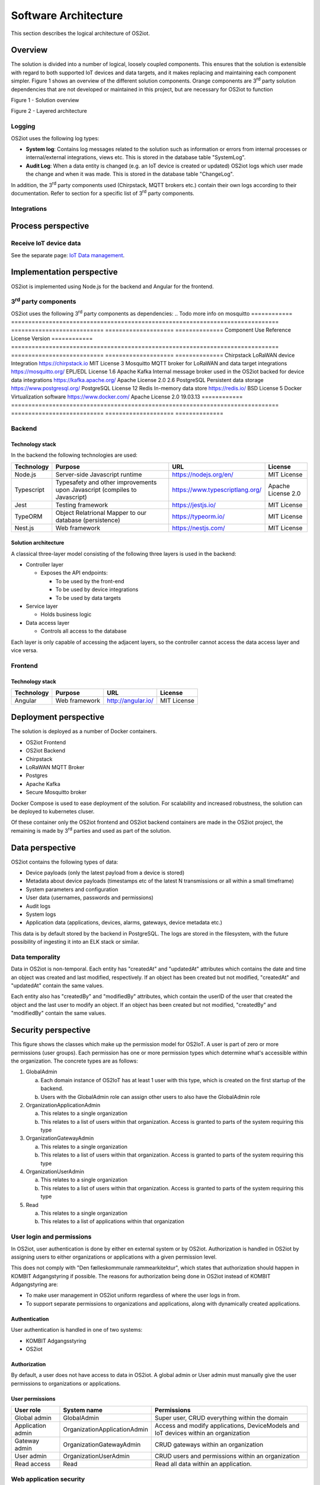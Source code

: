 Software Architecture
=====================================

This section describes the logical architecture of OS2iot.

Overview
--------

The solution is divided into a number of logical, loosely coupled
components. This ensures that the solution is extensible with regard to
both supported IoT devices and data targets, and it makes replacing and
maintaining each component simpler. Figure 1 shows an overview of the
different solution components. Orange components are 3\ :sup:`rd` party
solution dependencies that are not developed or maintained in this
project, but are necessary for OS2iot to function

|image4|

Figure 1 - Solution overview

|image5|

Figure 2 - Layered architecture

Logging
~~~~~~~

OS2iot uses the following log types:

-  **System log**: Contains log messages related to the solution such as
   information or errors from internal processes or internal/external
   integrations, views etc. This is stored in the database table
   "SystemLog".

-  **Audit Log**: When a data entity is changed (e.g. an IoT device is
   created or updated) OS2iot logs which user made the change and when
   it was made. This is stored in the database table "ChangeLog".

In addition, the 3\ :sup:`rd` party components used (Chirpstack, MQTT
brokers etc.) contain their own logs according to their documentation.
Refer to section for a specific list of 3\ :sup:`rd` party components.

Integrations
~~~~~~~~~~~~

|image1|

Process perspective
-------------------

Receive IoT device data
~~~~~~~~~~~~~~~~~~~~~~~

See the separate page: `IoT Data management`_.

.. _`IoT Data management`: ../iot-data-handling/iot-data-handling.html

Implementation perspective
--------------------------

OS2iot is implemented using Node.js for the backend and Angular for the
frontend.

3\ :sup:`rd` party components
~~~~~~~~~~~~~~~~~~~~~~~~~~~~~

OS2iot uses the following 3\ :sup:`rd` party components as dependencies:
.. Todo more info on mosquitto
============ ============================================================================== =========================== ==================== ==============
Component    Use                                                                            Reference                   License              Version
============ ============================================================================== =========================== ==================== ==============
Chirpstack   LoRaWAN device Integration                                                     https://chirpstack.io       MIT License          3
Mosquitto    MQTT broker for LoRaWAN and data target integrations                           https://mosquitto.org/      EPL/EDL License      1.6
Apache Kafka Internal message broker used in the OS2iot backed for device data integrations https://kafka.apache.org/   Apache License 2.0   2.6
PostgreSQL   Persistent data storage                                                        https://www.postgresql.org/ PostgreSQL License   12
Redis        In-memory data store                                                           https://redis.io/           BSD License          5
Docker       Virtualization software                                                        https://www.docker.com/     Apache License 2.0   19.03.13
============ ============================================================================== =========================== ==================== ==============


Backend
~~~~~~~

Technology stack
^^^^^^^^^^^^^^^^

In the backend the following technologies are used:

========== ========================================================================== =============================== ==================
Technology Purpose                                                                    URL                             License
========== ========================================================================== =============================== ==================
Node.js    Server-side Javascript runtime                                             https://nodejs.org/en/          MIT License
Typescript Typesafety and other improvements upon Javascript (compiles to Javascript) https://www.typescriptlang.org/ Apache License 2.0
Jest       Testing framework                                                          https://jestjs.io/              MIT License
TypeORM    Object Relatrional Mapper to our database (persistence)                    https://typeorm.io/             MIT License
Nest.js    Web framework                                                              https://nestjs.com/             MIT License
========== ========================================================================== =============================== ==================

Solution architecture
^^^^^^^^^^^^^^^^^^^^^

A classical three-layer model consisting of the following three layers is used in the backend:

-  Controller layer

   -  Exposes the API endpoints:

      -  To be used by the front-end

      -  To be used by device integrations

      -  To be used by data targets

-  Service layer

   -  Holds business logic

-  Data access layer

   -  Controls all access to the database

Each layer is only capable of accessing the adjacent layers, so the
controller cannot access the data access layer and vice versa.

Frontend
~~~~~~~~

Technology stack
^^^^^^^^^^^^^^^^

========== ============= ================== ===========
Technology Purpose       URL                License
========== ============= ================== ===========
Angular    Web framework http://angular.io/ MIT License
========== ============= ================== ===========

Deployment perspective
----------------------

The solution is deployed as a number of Docker containers.

-  OS2iot Frontend

-  OS2iot Backend

-  Chirpstack

-  LoRaWAN MQTT Broker

-  Postgres

-  Apache Kafka

- Secure Mosquitto broker

Docker Compose is used to ease deployment of the solution. 
For scalability and increased robustness, the solution can be deployed to kubernetes cluser.

Of these container only the OS2iot frontend and OS2iot backend
containers are made in the OS2iot project, the remaining is made by
3\ :sup:`rd` parties and used as part of the solution.

Data perspective
----------------

OS2iot contains the following types of data:

-  Device payloads (only the latest payload from a device is stored)

-  Metadata about device payloads (timestamps etc of the latest N
   transmissions or all within a small timeframe)

-  System parameters and configuration

-  User data (usernames, passwords and permissions)

-  Audit logs

-  System logs

-  Application data (applications, devices, alarms, gateways, device
   metadata etc.)

This data is by default stored by the backend in PostgreSQL. The logs
are stored in the filesystem, with the future possibility of ingesting
it into an ELK stack or similar.

Data temporality
~~~~~~~~~~~~~~~~

Data in OS2iot is non-temporal. Each entity has "createdAt" and
"updatedAt" attributes which contains the date and time an object was
created and last modified, respectively. If an object has been created
but not modified, "createdAt" and "updatedAt" contain the same values.

Each entity also has "createdBy" and "modifiedBy" attributes, which
contain the userID of the user that created the object and the last
user to modify an object. If an object has been created but not
modified, "createdBy" and "modifiedBy" contain the same values.

Security perspective
--------------------

This figure shows the classes which make up the permission model for OS2IoT.
A user is part of zero or more permissions (user groups). Each permission has one or more permission types
which determine what's accessible within the organization. The concrete types are as follows:

1. GlobalAdmin

   a. Each domain instance of OS2IoT has at least 1 user with this type, which is created on the first startup of the backend.
   b. Users with the GlobalAdmin role can assign other users to also have the GlobalAdmin role

2. OrganizationApplicationAdmin
   
   a. This relates to a single organization
   b. This relates to a list of users within that organization. Access is granted to parts of the system requiring this type

3. OrganizationGatewayAdmin
   
   a. This relates to a single organization
   b. This relates to a list of users within that organization. Access is granted to parts of the system requiring this type

4. OrganizationUserAdmin
   
   a. This relates to a single organization
   b. This relates to a list of users within that organization. Access is granted to parts of the system requiring this type

5. Read

   a. This relates to a single organization
   b. This relates to a list of applications within that organization


|image3|

User login and permissions
~~~~~~~~~~~~~~~~~~~~~~~~~~

In OS2iot, user authentication is done by either en external system or
by OS2iot. Authorization is handled in OS2iot by assigning users to
either organizations or applications with a given permission level.

This does not comply with "Den fælleskommunale rammearkitektur", which
states that authorization should happen in KOMBIT Adgangstyring if
possible. The reasons for authorization being done in OS2iot instead of
KOMBIT Adgangstyring are:

-  To make user management in OS2iot uniform regardless of where the
   user logs in from.

-  To support separate permissions to organizations and applications,
   along with dynamically created applications.

Authentication
^^^^^^^^^^^^^^

User authentication is handled in one of two systems:

-  KOMBIT Adgangsstyring

-  OS2iot

Authorization
^^^^^^^^^^^^^

By default, a user does not have access to data in OS2iot. A global
admin or User admin must manually give the user permissions to
organizations or applications.

User permissions
^^^^^^^^^^^^^^^^

=================== ============================= ========================================================================
User role           System name                   Permissions
=================== ============================= ========================================================================
Global admin        GlobalAdmin                   Super user, CRUD everything within the domain
Application admin   OrganizationApplicationAdmin  Access and modify applications, DeviceModels and IoT devices within an organization
Gateway admin       OrganizationGatewayAdmin      CRUD gateways within an organization
User admin          OrganizationUserAdmin         CRUD users and permissions within an organization
Read access         Read                          Read all data within an application.
=================== ============================= ========================================================================

Web application security
~~~~~~~~~~~~~~~~~~~~~~~~

This section describes the security measures taken to ensure
conficentiality and integrity of the part of OS2iot that is the web
application. This includes both the frontend and backend of the
solution, but not IoT device integrations or data target integrations.

OS2iot REST API security
~~~~~~~~~~~~~~~~~~~~~~~~~~~~~~

In order to use the REST API exposed by OS2iot, the user must be authenticated.

There are two methods of authentication. The first method is done by using the JWT gained from the :code:`/api/v1/auth/login` endpoint.
The JWT is inserted as a Bearer token in the :code:`Authorization` header of the type :code:`Bearer` as described in RFC 6750, section 2.1.

The second method of authentication involves using an API key generated on the :code:`/api/v1/api-key` endpoint.
An API key is tied to one or more user groups so the access level reflects what each user group is permitted.
It can be created by users with an organization administrator role or higher.

The API key is inserted as text in the :code:`X-API-KEY` header. Note that if a valid JWT token is provided, then API key authentication is skipped.

Device security
~~~~~~~~~~~~~~~

Generic IoT devices
^^^^^^^^^^^^^^^^^^^^^

Generic IoT devices must provide a unique API key with every request to OS2iot. This provides both security and identification of the device sending data. Since the connection uses TLS, the API key is encrypted in the transmission.

LoRaWAN
^^^^^^^

Data from LoRaWAN devices are end-to-end encrypted and protected against
replay attacks
(https://lora-alliance.org/sites/default/files/2019-05/lorawan_security_whitepaper.pdf).
There is a theoretical possibility of packet forging and DoS attacks
(https://backend.orbit.dtu.dk/ws/portalfiles/portal/200458018/PID5885861.pdf,
https://ieeexplore.ieee.org/document/8766430/).

Once device data is received by Chirpstack it is sent to OS2iot using an internal
MQTT broker and TLS.

NB-IoT
^^^^^^

Data from NB-IoT devices is received in the same manner as from generic IoT devices as described earlier and so uses the same security mechanisms.
It is required that the device itself can be configured to send to a configured HTTP endpoint, and supports HTTPS.

MQTT
^^^^

The MQTT Broker devices is communicating with the internal MQTT broker with encrypted TLS. The broker is futhermore implemented with the go-auth plugin (https://github.com/iegomez/mosquitto-go-auth).

The go-auth plugin is used so that devices trying to communicating with the internal MQTT broker has to be verified in the database by sending their username and password or by sending a device certificate that only can be verified if it's signed by the CA certificate. 
If the internal MQTT broker can't verify the device trying to connect then the internal MQTT broker will close the connection for the device.

The internal MQTT broker is also checking if the device trying to publish or subscribe to the broker has access to the specific topic that the device is trying to publish or subscribe to.

The MQTT Client devices can support both username/password and cert authentication if a broker requires it.

Sigfox
^^^^^^

Data from Sigfox devices are sent to OS2iot using callbacks from the
Sigfox core network. These are encrypted using TLS.

| Sigfox security is described in detail here:
| https://www.sigfox.com/sites/default/files/1701-SIGFOX-White_Paper_Security.pdf

According to an article from DTU published in Proceedings of 3rd Global
IoT Summit
(https://backend.orbit.dtu.dk/ws/portalfiles/portal/200458018/PID5885861.pdf,
https://ieeexplore.ieee.org/document/8766430/), Sigfox should not be
used for critical applications due to poor protection from replay
attacks.

.. |image1| image:: ./media/image7.png
.. |image3| image:: ./media/image9.png
.. |image4| image:: ./media/os2iot-overview.png
.. |image5| image:: ./media/os2iot-layers.png

Data target security
~~~~~~~~~~~~~~~~~~~~~~~~~~~~~~

It is the responsibility of the users of OS2iot and administrators of the data targets to ensure data is encrypted during transmission using e.g. TLS. This section describes the available authentication options in OS2iot.

HTTP PUSH 
^^^^^^^^^^^^
OS2iot supports using a HTTP "Authorization" header or HTTP basic authentication

FIWARE 
^^^^^^^^^^^^
OS2iot supports using a HTTP "Authorization" header or HTTP basic authentication
